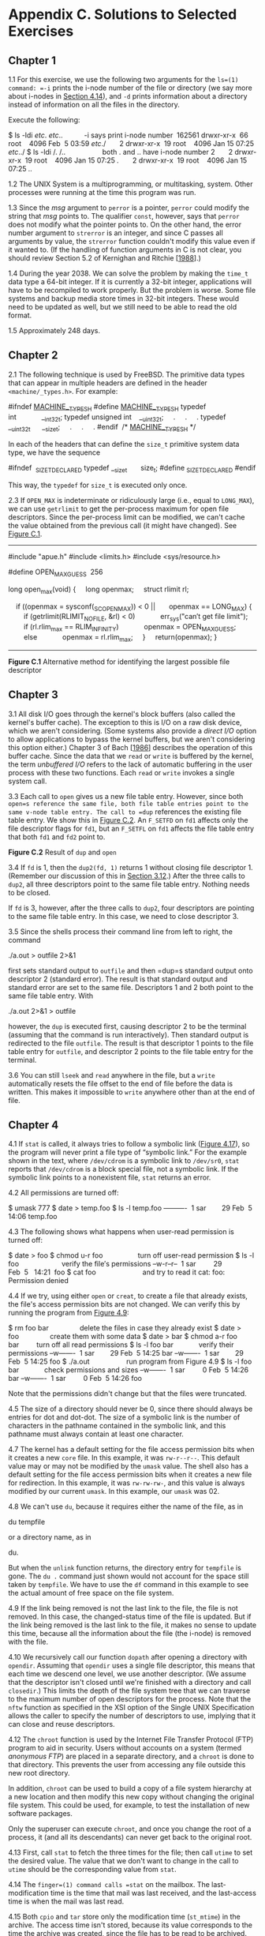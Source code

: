 * Appendix C. Solutions to Selected Exercises

** Chapter 1


1.1 For this exercise, we use the following two arguments for the =ls=(1) command: =-i= prints the i-node number of the file or directory (we say more about i-nodes in [[file:part0016.xhtml#ch04lev1sec14][Section 4.14]]), and =-d= prints information about a directory instead of information on all the files in the directory.

Execute the following:



$ ls -ldi /etc/. /etc/..           -i says print i-node number
 162561 drwxr-xr-x  66 root    4096 Feb  5 03:59 /etc/./
      2 drwxr-xr-x  19 root    4096 Jan 15 07:25 /etc/../
$ ls -ldi /. /..                   both . and .. have i-node number 2
      2 drwxr-xr-x  19 root    4096 Jan 15 07:25 /./
      2 drwxr-xr-x  19 root    4096 Jan 15 07:25 /../

1.2 The UNIX System is a multiprogramming, or multitasking, system. Other processes were running at the time this program was run.

1.3 Since the /msg/ argument to =perror= is a pointer, =perror= could modify the string that /msg/ points to. The qualifier =const=, however, says that =perror= does not modify what the pointer points to. On the other hand, the error number argument to =strerror= is an integer, and since C passes all arguments by value, the =strerror= function couldn't modify this value even if it wanted to. (If the handling of function arguments in C is not clear, you should review Section 5.2 of Kernighan and Ritchie [[[file:part0038.xhtml#bib01_33][1988]]].)

1.4 During the year 2038. We can solve the problem by making the =time_t= data type a 64-bit integer. If it is currently a 32-bit integer, applications will have to be recompiled to work properly. But the problem is worse. Some file systems and backup media store times in 32-bit integers. These would need to be updated as well, but we still need to be able to read the old format.

1.5 Approximately 248 days.

** Chapter 2


2.1 The following technique is used by FreeBSD. The primitive data types that can appear in multiple headers are defined in the header =<machine/_types.h>=. For example:



#ifndef _MACHINE__TYPES_H_
#define _MACHINE__TYPES_H_
typedef int             __int32_t;
typedef unsigned int    __uint32_t;
    .
    .
    .
typedef __uint32_t      __size_t;
    .
    .
    .
#endif  /* _MACHINE__TYPES_H_ */

In each of the headers that can define the =size_t= primitive system data type, we have the sequence

#ifndef  _SIZE_T_DECLARED
typedef __size_t       size_t;
#define _SIZE_T_DECLARED
#endif

This way, the =typedef= for =size_t= is executed only once.

2.3 If =OPEN_MAX= is indeterminate or ridiculously large (i.e., equal to =LONG_MAX=), we can use =getrlimit= to get the per-process maximum for open file descriptors. Since the per-process limit can be modified, we can't cache the value obtained from the previous call (it might have changed). See [[file:part0037.xhtml#app03fig01][Figure C.1]].



--------------

#include "apue.h"
#include <limits.h>
#include <sys/resource.h>

#define OPEN_MAX_GUESS  256

long
open_max(void)
{
    long openmax;
    struct rlimit rl;

    if ((openmax = sysconf(_SC_OPEN_MAX)) < 0 ||
      openmax == LONG_MAX) {
        if (getrlimit(RLIMIT_NOFILE, &rl) < 0)
            err_sys("can′t get file limit");
        if (rl.rlim_max == RLIM_INFINITY)
            openmax = OPEN_MAX_GUESS;
        else
            openmax = rl.rlim_max;
    }
    return(openmax);
}

--------------

*Figure C.1* Alternative method for identifying the largest possible file descriptor

** Chapter 3


3.1 All disk I/O goes through the kernel's block buffers (also called the kernel's buffer cache). The exception to this is I/O on a raw disk device, which we aren't considering. (Some systems also provide a /direct I/O/ option to allow applications to bypass the kernel buffers, but we aren't considering this option either.) Chapter 3 of Bach [[[file:part0038.xhtml#bib01_14][1986]]] describes the operation of this buffer cache. Since the data that we =read= or =write= is buffered by the kernel, the term /unbuffered I/O/ refers to the lack of automatic buffering in the user process with these two functions. Each =read= or =write= invokes a single system call.

3.3 Each call to =open= gives us a new file table entry. However, since both =open=s reference the same file, both file table entries point to the same v-node table entry. The call to =dup= references the existing file table entry. We show this in [[file:part0037.xhtml#app03fig02][Figure C.2]]. An =F_SETFD= on =fd1= affects only the file descriptor flags for =fd1=, but an =F_SETFL= on =fd1= affects the file table entry that both =fd1= and =fd2= point to.

[[../Images/image01514.jpeg]]
*Figure C.2* Result of =dup= and =open=

3.4 If =fd= is 1, then the =dup2(fd, 1)= returns 1 without closing file descriptor 1. (Remember our discussion of this in [[file:part0015.xhtml#ch03lev1sec12][Section 3.12]].) After the three calls to =dup2=, all three descriptors point to the same file table entry. Nothing needs to be closed.

If =fd= is 3, however, after the three calls to =dup2=, four descriptors are pointing to the same file table entry. In this case, we need to close descriptor 3.

3.5 Since the shells process their command line from left to right, the command

./a.out > outfile 2>&1

first sets standard output to =outfile= and then =dup=s standard output onto descriptor 2 (standard error). The result is that standard output and standard error are set to the same file. Descriptors 1 and 2 both point to the same file table entry. With

./a.out 2>&1 > outfile

however, the =dup= is executed first, causing descriptor 2 to be the terminal (assuming that the command is run interactively). Then standard output is redirected to the file =outfile=. The result is that descriptor 1 points to the file table entry for =outfile=, and descriptor 2 points to the file table entry for the terminal.

3.6 You can still =lseek= and =read= anywhere in the file, but a =write= automatically resets the file offset to the end of file before the data is written. This makes it impossible to =write= anywhere other than at the end of file.

** Chapter 4


4.1 If =stat= is called, it always tries to follow a symbolic link ([[file:part0016.xhtml#ch04fig17][Figure 4.17]]), so the program will never print a file type of “symbolic link.” For the example shown in the text, where =/dev/cdrom= is a symbolic link to =/dev/sr0=, =stat= reports that =/dev/cdrom= is a block special file, not a symbolic link. If the symbolic link points to a nonexistent file, =stat= returns an error.

4.2 All permissions are turned off:



$ umask 777
$ date > temp.foo
$ ls -l temp.foo
----------  1 sar        29 Feb  5 14:06 temp.foo

4.3 The following shows what happens when user-read permission is turned off:



$ date > foo
$ chmod u-r foo                  turn off user-read permission
$ ls -l foo                      verify the file′s permissions
--w-r--r--  1 sar         29 Feb  5   14:21  foo
$ cat foo                        and try to read it
cat: foo: Permission denied

4.4 If we try, using either =open= or =creat=, to create a file that already exists, the file's access permission bits are not changed. We can verify this by running the program from [[file:part0016.xhtml#ch04fig09][Figure 4.9]]:



$ rm foo bar                delete the files in case they already exist
$ date > foo                create them with some data
$ date > bar
$ chmod a-r foo bar         turn off all read permissions
$ ls -l foo bar             verify their permissions
--w-------  1 sar        29 Feb  5 14:25 bar
--w-------  1 sar        29 Feb  5 14:25 foo
$ ./a.out                   run program from Figure 4.9
$ ls -l foo bar             check permissions and sizes
--w-------  1 sar         0 Feb  5 14:26 bar
--w-------  1 sar         0 Feb  5 14:26 foo

Note that the permissions didn't change but that the files were truncated.

4.5 The size of a directory should never be 0, since there should always be entries for dot and dot-dot. The size of a symbolic link is the number of characters in the pathname contained in the symbolic link, and this pathname must always contain at least one character.

4.7 The kernel has a default setting for the file access permission bits when it creates a new =core= file. In this example, it was =rw-r--r--=. This default value may or may not be modified by the =umask= value. The shell also has a default setting for the file access permission bits when it creates a new file for redirection. In this example, it was =rw-rw-rw-=, and this value is always modified by our current =umask=. In this example, our =umask= was 02.

4.8 We can't use =du=, because it requires either the name of the file, as in

du tempfile

or a directory name, as in

du.

But when the =unlink= function returns, the directory entry for =tempfile= is gone. The =du .= command just shown would not account for the space still taken by =tempfile=. We have to use the =df= command in this example to see the actual amount of free space on the file system.

4.9 If the link being removed is not the last link to the file, the file is not removed. In this case, the changed-status time of the file is updated. But if the link being removed is the last link to the file, it makes no sense to update this time, because all the information about the file (the i-node) is removed with the file.

4.10 We recursively call our function =dopath= after opening a directory with =opendir=. Assuming that =opendir= uses a single file descriptor, this means that each time we descend one level, we use another descriptor. (We assume that the descriptor isn't closed until we're finished with a directory and call =closedir=.) This limits the depth of the file system tree that we can traverse to the maximum number of open descriptors for the process. Note that the =nftw= function as specified in the XSI option of the Single UNIX Specification allows the caller to specify the number of descriptors to use, implying that it can close and reuse descriptors.

4.12 The =chroot= function is used by the Internet File Transfer Protocol (FTP) program to aid in security. Users without accounts on a system (termed /anonymous FTP/) are placed in a separate directory, and a =chroot= is done to that directory. This prevents the user from accessing any file outside this new root directory.

In addition, =chroot= can be used to build a copy of a file system hierarchy at a new location and then modify this new copy without changing the original file system. This could be used, for example, to test the installation of new software packages.

Only the superuser can execute =chroot=, and once you change the root of a process, it (and all its descendants) can never get back to the original root.

4.13 First, call =stat= to fetch the three times for the file; then call =utime= to set the desired value. The value that we don't want to change in the call to =utime= should be the corresponding value from =stat=.

4.14 The =finger=(1) command calls =stat= on the mailbox. The last-modification time is the time that mail was last received, and the last-access time is when the mail was last read.

4.15 Both =cpio= and =tar= store only the modification time (=st_mtime=) in the archive. The access time isn't stored, because its value corresponds to the time the archive was created, since the file has to be read to be archived. The =-a= option to =cpio= has it reset the access time of each input file after the file has been read. This way, the creation of the archive doesn't change the access time. (Resetting the access time, however, does modify the changed-status time.) The changed-status time isn't stored in the archive, because we can't set this value on extraction even if it was archived. (The =utimes= function and its related functions, =futimens= and =utimensat=, can change only the access time and the modification time.)

When the archive is read back (extracted), =tar=, by default, restores the modification time to the value in the archive. The =m= option to =tar= tells it to not restore the modification time from the archive; instead, the modification time is set to the time of extraction. In all cases with =tar=, the access time after extraction will be the time of extraction.

In contrast, =cpio= sets the access time and the modification time to the time of extraction. By default, it doesn't try to set the modification time to the value on the archive. The =-m= option to =cpio= has it set both the access time and the modification time to the value that was archived.

4.16 The kernel has no inherent limit on the depth of a directory tree. Nevertheless, many commands will fail on pathnames that exceed =PATH_MAX=. The program shown in [[file:part0037.xhtml#app03fig03][Figure C.3]] creates a directory tree that is 1,000 levels deep, with each level being a 45-character name. We are able to create this structure on all platforms; however, we cannot obtain the absolute pathname of the directory at the 1,000th level using =getcwd= on all platforms. On Mac OS X 10.6.8, we can never get =getcwd= to succeed while in the directory at the end of this long path. The program is able to retrieve the pathname on FreeBSD 8.0, Linux 3.2.0, and Solaris 10, but we have to call =realloc= numerous times to obtain a buffer that is large enough. Running this program on Linux 3.2.0 gives us



$ ./a.out
getcwd failed, size = 4096: Numerical result out of range
getcwd failed, size = 4196: Numerical result out of range
...                        418 more lines
getcwd failed, size = 45896: Numerical result out of range
getcwd failed, size = 45996: Numerical result out of range
length = 46004
                           the 46,004-byte pathname is printed here



--------------

#include "apue.h"
#include <fcntl.h>

#define DEPTH    1000           /* directory depth */
#define STARTDIR "/tmp"
#define NAME     "alonglonglonglonglonglonglonglonglonglongname"
#define MAXSZ    (10*8192)

int
main(void)
{
    int     i;
    size_t  size;
    char    *path;

    if (chdir(STARTDIR) < 0)
        err_sys("chdir error");

    for (i = 0; i < DEPTH; i++) {
        if (mkdir(NAME, DIR_MODE) < 0)
            err_sys("mkdir failed, i = %d", i);
        if (chdir(NAME) < 0)
            err_sys("chdir failed, i = %d", i);
    }

    if (creat("afile", FILE_MODE) < 0)
        err_sys("creat error");

    /*
     * The deep directory is created, with a file at the leaf.
     * Now let′s try to obtain its pathname.
     */
    path = path_alloc(&size);
    for ( ; ; ) {
        if (getcwd(path, size) != NULL) {
            break;
        } else {
            err_ret("getcwd failed, size = %ld", (long)size);
            size += 100;
            if (size > MAXSZ)
                err_quit("giving up");
            if ((path = realloc(path, size)) == NULL)
                err_sys("realloc error");
        }
    }
    printf("length = %ldn%sn", (long)strlen(path), path);

    exit(0);
}

--------------

*Figure C.3* Create a deep directory tree

We are not able to archive this directory, however, using =cpio=. It complains that many of the filenames are too long. In fact, =cpio= is unable to archive this directory on all four platforms. In contrast, we can archive this directory using =tar= on FreeBSD 8.0, Linux 3.2.0, and Mac OS X 10.6.8. However, we are unable to extract the directory hierarchy from the archive on Linux 3.2.0.

4.17 The =/dev= directory has write permissions turned off to prevent a normal user from removing the filenames in the directory. This means that the =unlink= attempt fails.

** Chapter 5


5.2 The =fgets= function reads up through and including the next newline /or/ until the buffer is full (leaving room, of course, for the terminating null). Also, =fputs= writes everything in the buffer until it hits a null byte; it doesn't care whether a newline is in the buffer. So, if =MAXLINE= is too small, both functions still work; they're just called more often than they would be if the buffer were larger.

If either of these functions removed or added the newline (as =gets= and =puts= do), we would have to ensure that our buffer was big enough for the largest line.

5.3 The function call

printf("");

returns 0, since no characters are output.

5.4 This is a common error. The return value from =getc= and =getchar= is an =int=, not a =char=. =EOF= is often defined to be --1, so if the system uses signed characters, the code normally works. But if the system uses unsigned characters, after the =EOF= returned by =getchar= is stored as an unsigned character, the character's value no longer equals --1, so the loop never terminates. The four platforms described in this book all use signed characters, so the example code works on these platforms.

5.5 Call =fsync= after each call to =fflush=. The argument to =fsync= is obtained with the =fileno= function. Calling =fsync= without calling =fflush= might do nothing if all the data were still in memory buffers.

5.6 Standard input and standard output are both line buffered when a program is run interactively. When =fgets= is called, standard output is flushed automatically.

5.7 An implementation of =fmemopen= for BSD-based systems is shown in [[file:part0037.xhtml#app03fig04][Figure C.4]].



--------------

#include <stdio.h>
#include <stdlib.h>
#include <string.h>
#include <errno.h>

/*
 * Our internal structure tracking a memory stream
 */
struct memstream
{
    char    *buf;   /* in-memory buffer */
    size_t  rsize;  /* real size of buffer */
    size_t  vsize;  /* virtual size of buffer */
    size_t  curpos; /* current position in buffer */
    int     flags;  /* see below */
};

/* flags */
#define MS_READ     0x01    /* open for reading */
#define MS_WRITE    0x02    /* open for writing */
#define MS_APPEND   0x04    /* append to stream */
#define MS_TRUNCATE 0x08    /* truncate the stream on open */
#define MS_MYBUF    0x10    /* free buffer on close */

#ifndef MIN
#define MIN(a, b) ((a) < (b) ? (a) : (b))
#endif

static int mstream_read(void *, char *, int);
static int mstream_write(void *, const char *, int);
static fpos_t mstream_seek(void *, fpos_t, int);
static int mstream_close(void *);
static int type_to_flags(const char *__restrict type);
static off_t find_end(char *buf, size_t len);

FILE *
fmemopen(void *__restrict buf, size_t size,
    const char *__restrict type)
{
    struct memstream *ms;
    FILE *fp;

    if (size == 0) {
        errno = EINVAL;
        return(NULL);
    }
    if ((ms = malloc(sizeof(struct memstream))) == NULL) {
        errno = ENOMEM;
        return(NULL);
    }
    if ((ms->flags = type_to_flags(type)) == 0) {
        errno = EINVAL;
        free(ms);
        return(NULL);
    }
    if (buf == NULL) {
        if ((ms->flags & (MS_READ|MS_WRITE)) !=
          (MS_READ|MS_WRITE)) {
            errno = EINVAL;
            free(ms);
            return(NULL);
        }
        if ((ms->buf = malloc(size)) == NULL) {
            errno = ENOMEM;
            free(ms);
            return(NULL);
        }
        ms->rsize = size;
        ms->flags |= MS_MYBUF;
        ms->curpos = 0;
    } else {
        ms->buf = buf;
        ms->rsize = size;
        if (ms->flags & MS_APPEND)
            ms->curpos = find_end(ms->buf, ms->rsize);
        else
            ms->curpos = 0;
    }
    if (ms->flags & MS_APPEND) {            /* "a" mode */
        ms->vsize = ms->curpos;
    } else if (ms->flags & MS_TRUNCATE) {   /* "w" mode */
        ms->vsize = 0;
    } else {                                /* "r" mode */
        ms->vsize = size;
    }
    fp = funopen(ms, mstream_read, mstream_write,
      mstream_seek, mstream_close);
    if (fp == NULL) {
        if (ms->flags & MS_MYBUF)
            free(ms->buf);
        free(ms);
    }
    return(fp);
}

static int
type_to_flags(const char *__restrict type)
{
    const char *cp;
    int flags = 0;

    for (cp = type; *cp != 0; cp++) {
        switch (*cp) {
        case ′r′:
            if (flags != 0)
                return(0);  /* error */
            flags |= MS_READ;
            break;

        case ′w′:
            if (flags != 0)
                return(0);  /* error */
            flags |= MS_WRITE|MS_TRUNCATE;
            break;

        case ′a′:
            if (flags != 0)
                return(0);  /* error */
            flags |= MS_APPEND;
            break;

        case ′+′:
            if (flags == 0)
                return(0);  /* error */
            flags |= MS_READ|MS_WRITE;
            break;

        case ′b′:
            if (flags == 0)
                return(0);  /* error */
            break;

        default:
            return(0);      /* error */
        }
    }
    return(flags);
}

static off_t
find_end(char *buf, size_t len)
{
    off_t off = 0;

    while (off < len) {
        if (buf[off] == 0)
            break;
        off++;
    }
    return(off);
}

static int
mstream_read(void *cookie, char *buf, int len)
{
    int nr;
    struct memstream *ms = cookie;

    if (!(ms->flags & MS_READ)) {
        errno = EBADF;
        return(-1);
    }
    if (ms->curpos >= ms->vsize)
        return(0);

    /* can only read from curpos to vsize */
    nr = MIN(len, ms->vsize - ms->curpos);
    memcpy(buf, ms->buf + ms->curpos, nr);
    ms->curpos += nr;
    return(nr);
}

static int
mstream_write(void *cookie, const char *buf, int len)
{
    int nw, off;
    struct memstream *ms = cookie;

    if (!(ms->flags & (MS_APPEND|MS_WRITE))) {
        errno = EBADF;
        return(-1);
    }
    if (ms->flags & MS_APPEND)
        off = ms->vsize;
    else
        off = ms->curpos;
    nw = MIN(len, ms->rsize - off);
    memcpy(ms->buf + off, buf, nw);
    ms->curpos = off + nw;
    if (ms->curpos > ms->vsize) {
        ms->vsize = ms->curpos;
        if (((ms->flags & (MS_READ|MS_WRITE)) ==
          (MS_READ|MS_WRITE)) && (ms->vsize < ms->rsize))
            *(ms->buf + ms->vsize) = 0;
    }
    if ((ms->flags & (MS_WRITE|MS_APPEND)) &&
      !(ms->flags & MS_READ)) {
        if (ms->curpos < ms->rsize)
            *(ms->buf + ms->curpos) = 0;
        else
            *(ms->buf + ms->rsize - 1) = 0;
    }
    return(nw);
}

static fpos_t
mstream_seek(void *cookie, fpos_t pos, int whence)
{
    int off;
    struct memstream *ms = cookie;

    switch (whence) {
    case SEEK_SET:
        off = pos;
        break;
    case SEEK_END:
        off = ms->vsize + pos;
        break;
    case SEEK_CUR:
        off = ms->curpos + pos;
        break;
    }
    if (off < 0 || off > ms->vsize) {
        errno = EINVAL;
        return -1;
    }
    ms->curpos = off;
    return(off);
}

static int
mstream_close(void *cookie)
{
    struct memstream *ms = cookie;

    if (ms->flags & MS_MYBUF)
        free(ms->buf);
    free(ms);
    return(0);
}

--------------

*Figure C.4* Implementation of =fmemopen= for BSD systems

** Chapter 6


6.1 The functions to access the shadow password file on Linux and Solaris are discussed in [[file:part0018.xhtml#ch06lev1sec3][Section 6.3]]. We can't use the value returned in the =pw_passwd= field by the functions described in [[file:part0018.xhtml#ch06lev1sec2][Section 6.2]] to compare an encrypted password, since that field is not the encrypted password. Instead, we need to find the user's entry in the shadow file and use its encrypted password field.

On FreeBSD and Mac OS X, the password file is shadowed automatically. In the =passwd= structure returned by =getpwnam= and =getpwuid= on FreeBSD 8.0, the =pw_passwd= field contains the encrypted password, but only if the caller's effective user ID is 0. On Mac OS X 10.6.8, the encrypted password is not accessible using these interfaces.

6.2 The program in [[file:part0037.xhtml#app03fig05][Figure C.5]] prints the encrypted password on Linux 3.2.0 and Solaris 10. Unless this program is run with superuser permissions, the call to =getspnam= fails with an error of =EACCES=.



--------------

#include "apue.h"
#include <shadow.h>

int
main(void)      /* Linux/Solaris version */
{
    struct spwd *ptr;

    if ((ptr = getspnam("sar")) == NULL)
        err_sys("getspnam error");
    printf("sp_pwdp = %sn", ptr->sp_pwdp == NULL ||
      ptr->sp_pwdp[0] == 0 ?  "(null)" : ptr->sp_pwdp);
    exit(0);
}

--------------

*Figure C.5* Print encrypted password under Linux and Solaris

Under FreeBSD 8.0, the program in [[file:part0037.xhtml#app03fig06][Figure C.6]] prints the encrypted password if the program is run with superuser permissions. Otherwise, the value returned in =pw_passwd= is an asterisk. On Mac OS X 10.6.8, asterisks are printed regardless of the permissions with which it is run.



--------------

#include "apue.h"
#include <pwd.h>

int
main(void)      /* FreeBSD/Mac OS X version */
{
    struct passwd   *ptr;

    if ((ptr = getpwnam("sar")) == NULL)
        err_sys("getpwnam error");
    printf("pw_passwd = %sn", ptr->pw_passwd == NULL ||
      ptr->pw_passwd[0] == 0 ?  "(null)" : ptr->pw_passwd);
    exit(0);
}

--------------

*Figure C.6* Print encrypted password under FreeBSD and Mac OS X

6.5 The program shown in [[file:part0037.xhtml#app03fig07][Figure C.7]] prints the date in a format similar to the =date= command.



--------------

#include "apue.h"
#include <time.h>

int
main(void)
{
    time_t      caltime;
    struct tm   *tm;
    char        line[MAXLINE];

    if ((caltime = time(NULL)) == -1)
        err_sys("time error");
    if ((tm = localtime(&caltime)) == NULL)
        err_sys("localtime error");
    if (strftime(line, MAXLINE, "%a %b %d %X %Z %Yn", tm) == 0)
        err_sys("strftime error");
    fputs(line, stdout);
    exit(0);
}

--------------

*Figure C.7* Print the time and date in a format similar to =date=(1)

Running this program gives us



$ ./a.out                         author′s default is US/Eastern
Wed Jul 25 22:58:32 EDT 2012
$ TZ=US/Mountain ./a.out          U.S. Mountain time zone
Wed Jul 25 20:58:32 MDT 2012
$ TZ=Japan ./a.out                Japan
Thu Jul 26 11:58:32 JST 2012

** Chapter 7


7.1 It appears that the return value from =printf= (the number of characters output) becomes the return value of =main=. To verify this theory, change the length of the string printed and see if the new length matches the return value. Note that not all systems exhibit this property. Also note that if you enable the ISO C extensions in =gcc=, then the return value is always 0, as required by the standard.

7.2 When the program is run interactively, standard output is usually line buffered, so the actual output occurs when each newline is output. If standard output were directed to a file, however, it would probably be fully buffered, and the actual output wouldn't occur until the standard I/O cleanup is performed.

7.3 On most UNIX systems, there is no way to do this. Copies of =argc= and =argv= are not kept in global variables like =environ= is.

7.4 This provides a way to terminate the process when it tries to dereference a null pointer, a common C programming error.

7.5 The definitions are

typedef void    Exitfunc(void);
int atexit(Exitfunc *func);

7.6 =calloc= initializes the memory that it allocates to all zero bits. ISO C does not guarantee that this is the same as either a floating-point 0 or a null pointer.

7.7 The heap and the stack aren't allocated until a program is executed by one of the =exec= functions (described in [[file:part0020.xhtml#ch08lev1sec10][Section 8.10]]).

7.8 The executable file (=a.out=) contains symbol table information that can be helpful in debugging a =core= file. To remove this information, use the =strip=(1) command. Stripping the two =a.out= files reduces their size to 798,760 and 6,200 bytes.

7.9 When shared libraries are not used, a large portion of the executable file is occupied by the standard I/O library.

7.10 The code is incorrect, since it references the automatic integer =val= through a pointer after the automatic variable is no longer in existence. Automatic variables declared after the left brace that starts a compound statement disappear after the matching right brace.

** Chapter 8


8.1 To simulate the behavior of the child closing the standard output when it exits, add the following line before calling =exit= in the child:

fclose(stdout);

To see the effects of doing this, replace the call to =printf= with the lines



i = printf("pid = %ld, glob = %d, var = %dn",
    (long)getpid(), glob, var);
sprintf(buf, "%dn", i);
write(STDOUT_FILENO, buf, strlen(buf));

You need to define the variables =i= and =buf= also.

This assumes that the standard I/O stream =stdout= is closed when the child calls =exit=, not the file descriptor =STDOUT_FILENO=. Some versions of the standard I/O library close the file descriptor associated with standard output, which would cause the =write= to standard output to also fail. In this case, =dup= standard output to another descriptor, and use this new descriptor for the =write=.

8.2 Consider [[file:part0037.xhtml#app03fig08][Figure C.8]].



--------------

#include "apue.h"

static void f1(void), f2(void);

int
main(void)
{
    f1();
    f2();
    _exit(0);
}

static void
f1(void)
{
    pid_t   pid;

    if ((pid = vfork()) < 0)
        err_sys("vfork error");
    /* child and parent both return */
}

static void
f2(void)
{
    char    buf[1000];      /* automatic variables */
    int     i;

    for (i = 0; i < sizeof(buf); i++)
        buf[i] = 0;
}

--------------

*Figure C.8* Incorrect use of =vfork=

When =vfork= is called, the parent's stack pointer points to the stack frame for the =f1= function that calls =vfork=. [[file:part0037.xhtml#app03fig09][Figure C.9]] shows this. =vfork= causes the child to execute first, and the child returns from =f1=. The child then calls =f2=, and its stack frame overwrites the previous stack frame for =f1=. The child then zeros out the automatic variable =buf=, setting 1,000 bytes of the stack frame to 0. The child returns from =f2= and then calls =_exit=, but the contents of the stack beneath the stack frame for =main= have been changed. The parent then resumes after the call to =vfork= and does a return from =f1=. The return information is often stored in the stack frame, and that information has probably been modified by the child. After the parent resumes, what happens with this example depends on many implementation features of your UNIX system (where in the stack frame the return information is stored, what information in the stack frame is wiped out when the automatic variables are modified, and so on). The normal result is a =core= file, but your results may differ.

[[../Images/image01515.jpeg]]
*Figure C.9* Stack frames when =vfork= is called

8.4 In [[file:part0020.xhtml#ch08fig13][Figure 8.13]], we have the parent write its output first. When the parent is done, the child writes its output, but we let the parent terminate. Whether the parent terminates or whether the child finishes its output first depends on the kernel's scheduling of the two processes (another race condition). When the parent terminates, the shell starts up the next program, and this next program can interfere with the output from the previous child.

We can prevent this from happening by not letting the parent terminate until the child has also finished its output. Replace the code following the =fork= with the following:



else if (pid == 0) {
    WAIT_PARENT();          /* parent goes first */
    charatatime("output from childn");
    TELL_PARENT(getppid()); /* tell parent we′re done */
} else {
    charatatime("output from parentn");
    TELL_CHILD(pid);        /* tell child we′re done */
    WAIT_CHILD();           /* wait for child to finish */
}

We won't see this happen if we let the child go first, since the shell doesn't start the next program until the parent terminates.

8.5 The same value (=/home/sar/bin/testinterp=) is printed for =argv[2]=. The reason is that =execlp= ends up calling =execve= with the same /pathname/ as when we call =execl= directly. Recall [[file:part0020.xhtml#ch08fig15][Figure 8.15]].

8.6 The program in [[file:part0037.xhtml#app03fig10][Figure C.10]] creates a zombie.



--------------

#include "apue.h"

#ifdef SOLARIS
#define PSCMD   "ps -a -o pid,ppid,s,tty,comm"
#else
#define PSCMD   "ps -o pid,ppid,state,tty,command"
#endif

int
main(void)
{
    pid_t   pid;

    if ((pid = fork()) < 0)
        err_sys("fork error");
    else if (pid == 0)      /* child */
        exit(0);

    /* parent */
    sleep(4);
    system(PSCMD);

    exit(0);
}

--------------

*Figure C.10* Create a zombie and look at its status with =ps=

Zombies are usually designated by =ps=(1) with a status of =Z=:



$ ./a.out
 PID  PPID S TT      COMMAND
2369  2208 S pts/2   -bash
7230  2369 S pts/2   ./a.out
7231  7230 Z pts/2   [a.out] <defunct>
7232  7230 S pts/2   sh -c ps -o pid,ppid,state,tty,command
7233  7232 R pts/2   ps -o pid,ppid,state,tty,command

** Chapter 9


9.1 The =init= process learns when a terminal user logs out, because =init= is the parent of the login shell and receives the =SIGCHLD= signal when the login shell terminates.

For a network login, however, =init= is not involved. Instead, the login entries in the =utmp= and =wtmp= files, and their corresponding logout entries, are usually written by the process that handles the login and detects the logout (=telnetd= in our example).

** Chapter 10


*[[file:part0022.xhtml#ch10que01][10.1]]* The program terminates the first time we send it a signal. The reason is that the =pause= function returns whenever a signal is caught.

*[[file:part0022.xhtml#ch10que03][10.3]]* [[file:part0037.xhtml#app03fig11][Figure C.11]] shows the stack frames.

[[../Images/image01516.jpeg]]
*Figure C.11* Stack frames before and after =longjmp=

The =longjmp= from =sig_alrm= back to =sleep2= effectively aborts the call to =sig_int=. From this point, =sleep2= returns to main (recall [[file:part0022.xhtml#ch10fig08][Figure 10.8]]).

*[[file:part0022.xhtml#ch10que04][10.4]]* We again have a race condition, this time between the first call to =alarm= and the call to =setjmp=. If the process is blocked by the kernel between these two function calls, the alarm goes off, the signal handler is called, and =longjmp= is called. But since =setjmp= was never called, the buffer =env_alrm= is not set. The operation of =longjmp= is undefined if its jump buffer has not been initialized by =setjmp=.

*[[file:part0022.xhtml#ch10que05][10.5]]* See “Implementing Software Timers” by Don Libes (/C Users Journal/, vol. 8, no. 11, Nov. 1990) for an example. A copy of this paper is available online at =http://www.kohala.com/start/libes.timers.txt=.

*[[file:part0022.xhtml#ch10que07][10.7]]* If we simply called =_exit=, the termination status of the process would not show that it was terminated by the =SIGABRT= signal.

*[[file:part0022.xhtml#ch10que08][10.8]]* If the signal was sent by a process owned by some other user, the process has to be set-user-ID to either root or to the owner of the receiving process, or the =kill= attempt won't work. Therefore, the real user ID provides more information to the receiver of the signal.

*[[file:part0022.xhtml#ch10que10][10.10]]* On one system used by the author, the value for the number of seconds increased by 1 about every 60--90 minutes. This skew occurs because each call to =sleep= schedules an event for a time in the future, but is not awakened exactly when that event occurs (because of CPU scheduling). In addition, a finite amount of time is required for our process to start running and call =sleep= again.

A program such as the =cron= daemon has to fetch the current time every minute, as well as to set its first sleep period so that it wakes up at the beginning of the next minute. (Convert the current time to the local time and look at the =tm_sec= value.) Every minute, it sets the next sleep period so that it'll wake up at the next minute. Most of the calls will probably be =sleep(60)=, with an occasional =sleep(59)= to resynchronize with the next minute. But if at some point the process takes a long time executing commands or if the system gets heavily loaded and scheduling delays hold up the process, the sleep value can be much less than 60.

*[[file:part0022.xhtml#ch10que11][10.11]]* Under Linux 3.2.0, Mac OS X 10.6.8, and Solaris 10, the signal handler for =SIGXFSZ= is never called. But =write= returns a count of 24 as soon as the file's size reaches 1,024 bytes.

When the file's size has reached 1,000 bytes under FreeBSD 8.0, the signal handler is called on the next attempt to write 100 bytes, and the =write= call returns --1 with =errno= set to =EFBIG= (“File too big”).

On all four platforms, if we attempt an additional =write= at the current file offset (the end of the file), we will receive =SIGXFSZ= and =write= will fail, returning --1 with =errno= set to =EFBIG=.

*[[file:part0022.xhtml#ch10que12][10.12]]* The results depend on the implementation of the standard I/O library: how the =fwrite= function handles an interrupted =write=.

On Linux 3.2.0, for example, when we use the =fwrite= function to write a large buffer, the =fwrite= function calls =write= directly for the same number of bytes. While in the middle of the =write= system call, the alarm fires, but we don't see the signal until the write completes. It appears as if the kernel is blocking the signal while we are in the middle of the =write= system call.

In contrast, on Solaris 10, the =fwrite= function calls =write= in 8 KB increments until the entire amount is written. When the alarm fires, it is caught, interrupting the call to =fwrite=. After we return from the signal handler, we return to the loop inside the =fwrite= function and continue writing in 8 KB increments.

** Chapter 11


*[[file:part0023.xhtml#ch11que01][11.1]]* A version of the program that allocates the memory dynamically instead of using an automatic variable is shown in [[file:part0037.xhtml#app03fig12][Figure C.12]].



--------------

#include "apue.h"
#include <pthread.h>

struct foo {
    int a, b, c, d;
};

void
printfoo(const char *s, const struct foo *fp)
{
    fputs(s, stdout);
    printf("  structure at 0x%lxn", (unsigned long)fp);
    printf("  foo.a = %dn", fp->a);
    printf("  foo.b = %dn", fp->b);
    printf("  foo.c = %dn", fp->c);
    printf("  foo.d = %dn", fp->d);
}

void *
thr_fn1(void *arg)
{
    struct foo *fp;
    if ((fp = malloc(sizeof(struct foo))) == NULL)
        err_sys("can′t allocate memory");
    fp->a = 1;
    fp->b = 2;
    fp->c = 3;
    fp->d = 4;
    printfoo("thread:n", fp);
    return((void *)fp);
}

int
main(void)
{
    int err;
    pthread_t tid1;
    struct foo *fp;

    err = pthread_create(&tid1, NULL, thr_fn1, NULL);
    if (err != 0)
        err_exit(err, "can′t create thread 1");
    err = pthread_join(tid1, (void *)&fp);
    if (err != 0)
        err_exit(err, "can′t join with thread 1");
    printfoo("parent:n", fp);
    exit(0);
}

--------------

*Figure C.12* Correct use of thread return value

*[[file:part0023.xhtml#ch11que02][11.2]]* To change the thread ID of a pending job, the reader--writer lock must be held in write mode to prevent anyone from searching the list while the ID is being changed. The problem with the way the interfaces are currently defined is that the ID of a job can change between the time that the job is found with =job_find= and the job is removed from the list by calling =job_remove=. This problem can be solved by embedding a reference count and a mutex inside the =job= structure and having =job_find= increment the reference count. The code that changes the ID can then avoid any job in the list that has a nonzero reference count.

*[[file:part0023.xhtml#ch11que03][11.3]]* First of all, the list is protected by a reader--writer lock, but the condition variable needs a mutex to protect the condition. Second, the condition each thread should wait to be satisfied is that there is a job for it to process, so we need to create a per-thread data structure to represent this condition. Alternatively, we can embed the mutex and condition variable in the =queue= structure, but this means that all worker threads will wait on the same condition. If there are many worker threads, we can run into a /thundering herd/ problem, whereby many threads are awakened without work to do, resulting in a waste of CPU resources and increased lock contention.

*[[file:part0023.xhtml#ch11que04][11.4]]* It depends on the circumstances. In general, both can be correct, but each alternative has drawbacks. In the first sequence, the waiting threads will be scheduled to run after we call =pthread_cond_broadcast=. If the program is running on a multiprocessor, some threads will run and immediately block because we are still holding the mutex (recall that =pthread_cond_wait= returns with the mutex held). In the second sequence, a running thread can acquire the mutex between steps 3 and 4, invalidate the condition, and release the mutex. Then, when we call =pthread_cond_broadcast=, the condition will no longer be true, and the threads will run needlessly. This is why the awakened threads must recheck the condition and not assume that it is true merely because =pthread_cond_wait= returned.

** Chapter 12


*[[file:part0024.xhtml#ch12que01][12.1]]* This is not a multithreading problem, as one might first guess. The standard I/O routines are indeed thread-safe. When we call =fork=, each process gets a copy of the standard I/O data structures. When we run the program with standard output attached to a terminal, the output is line buffered, so every time we print a line, the standard I/O library writes it to our terminal. However, if we redirect the standard output to a file, then the standard output is fully buffered. The output is written when the buffer fills or the process closes the stream. When we =fork= in this example, the buffer contains several printed lines not yet written, so when the parent and the child finally flush their copies of the buffer, the initial duplicate contents are written to the file.

*[[file:part0024.xhtml#ch12que03][12.3]]* Theoretically, if we arrange for all signals to be blocked when the signal handler runs, we should be able to make a function async-signal safe. The problem is that we don't know whether any of the functions we call might unmask a signal that we've blocked, thereby making it possible for the function to be reentered through another signal handler.

*[[file:part0024.xhtml#ch12que04][12.4]]* On FreeBSD 8.0, the program drops core. With =gdb=, we are able to see that the program initialization calls pthread functions, which call =getenv= to find the value of the =LIBPTHREAD_SPINLOOPS= and =LIBPTHREAD_YIELDLOOPS= environment variables. However, our thread-safe version of =getenv= calls back into the pthread library while it is in an intermediate, inconsistent state. In addition, the thread initialization functions call =malloc=, which, in turn, call =getenv= to find the value of the =MALLOC_OPTIONS= environment variable.

To get around this problem, we could make the reasonable assumption that program start-up is single threaded, and use a flag to indicate whether the thread initialization had been completed by our version of =getenv=. While this flag is false, our version of =getenv= can operate as the non-reentrant version does (and avoid all calls to pthread functions and =malloc=). Then we could provide a separate initialization function to call =pthread_once=, instead of calling it from inside =getenv=. This requires that the program call our initialization function before calling =getenv=. This solves our problem, because this can't be done until the program start-up initialization completes. After the program calls our initialization function, our version of =getenv= operates in a thread-safe manner.

*[[file:part0024.xhtml#ch12que05][12.5]]* We still need =fork= if we want to run a program from within another program (i.e., before calling =exec=).

*[[file:part0024.xhtml#ch12que06][12.6]]* [[file:part0037.xhtml#app03fig13][Figure C.13]] shows a thread-safe =sleep= implementation that uses =select= to delay for the specified amount of time. It is thread-safe because it doesn't use any unprotected global or static data and calls only other thread-safe functions.



--------------

#include <unistd.h>
#include <time.h>
#include <sys/select.h>

unsigned
sleep(unsigned seconds)
{
    int n;
    unsigned slept;
    time_t start, end;
    struct timeval tv;

    tv.tv_sec = seconds;
    tv.tv_usec = 0;
    time(&start);
    n = select(0, NULL, NULL, NULL, &tv);
    if (n == 0)
        return(0);
    time(&end);
    slept = end - start;
    if (slept >= seconds)
        return(0);
    return(seconds - slept);
}

--------------

*Figure C.13* A thread-safe implementation of =sleep=

*[[file:part0024.xhtml#ch12que07][12.7]]* The implementation of a condition variable most likely uses a mutex to protect its internal structure. Because this is an implementation detail and therefore hidden, there is no portable way for us to acquire and release the lock in the fork handlers. Since we can't determine the state of the internal lock in a condition variable after calling =fork=, it is unsafe for us to use the condition variable in the child process.

** Chapter 13


*[[file:part0025.xhtml#ch13que01][13.1]]* If it calls =chroot=, the process will not be able to open =/dev/log=. The solution is for the daemon to call =openlog= with an /option/ of =LOG_NDELAY=, before calling =chroot=. This opens the special device file (the UNIX domain datagram socket), yielding a descriptor that is still valid, even after a call to =chroot=. This scenario is encountered in daemons, such as =ftpd= (the File Transfer Protocol daemon), that specifically call =chroot= for security reasons but still need to call =syslog= to log error conditions.

*[[file:part0025.xhtml#ch13que03][13.3]]* [[file:part0037.xhtml#app03fig14][Figure C.14]] shows a solution.



--------------

#include "apue.h"

int
main(void)
{
    FILE *fp;
    char *p;

    daemonize("getlog");
    p = getlogin();
    fp = fopen("/tmp/getlog.out", "w");
    if (fp != NULL) {
        if (p == NULL)
            fprintf(fp, "no login namen");
        else
            fprintf(fp, "login name: %sn", p);
    }
    exit(0);
}

--------------

*Figure C.14* Call =daemonize= and then obtain login name

The results depend on the platform. Recall that =daemonize= closes all open file descriptors and then reopens the first three to =/dev/null=. This means that the process won't have a controlling terminal, so =getlogin= won't be able to look in the =utmp= file for the process's login entry. Thus, on Linux 3.2.0 and Solaris 10, we find that a daemon has no login name.

Under FreeBSD 8.0 and Mac OS X 10.6.8, however, the login name is maintained in the process table and copied across a =fork=. This means that the process can always get the login name, unless the parent didn't have one to start out (such as =init= when the system is bootstrapped).

** Chapter 14


*[[file:part0026.xhtml#ch14que01][14.1]]* The test program is shown in [[file:part0037.xhtml#app03fig15][Figure C.15]].



--------------

#include "apue.h"
#include <fcntl.h>
#include <errno.h>

void
sigint(int signo)
{
}
int
main(void)
{
    pid_t pid1, pid2, pid3;
    int fd;

    setbuf(stdout, NULL);
    signal_intr(SIGINT, sigint);

    /*
     * Create a file.
     */
    if ((fd = open("lockfile", O_RDWR|O_CREAT, 0666)) < 0)
        err_sys("can′t open/create lockfile");

    /*
     * Read-lock the file.
     */
    if ((pid1 = fork()) < 0) {
        err_sys("fork failed");
    } else if (pid1 == 0) { /* child */
        if (lock_reg(fd, F_SETLK, F_RDLCK, 0, SEEK_SET, 0) < 0)
            err_sys("child 1: can′t read-lock file");
        printf("child 1: obtained read lock on filen");
        pause();
        printf("child 1: exit after pausen");
        exit(0);
    } else {        /* parent */
        sleep(2);
    }

    /*
     * Parent continues ... read-lock the file again.
     */
    if ((pid2 = fork()) < 0) {
        err_sys("fork failed");
    } else if (pid2 == 0) { /* child */
        if (lock_reg(fd, F_SETLK, F_RDLCK, 0, SEEK_SET, 0) < 0)
            err_sys("child 2: can′t read-lock file");
        printf("child 2: obtained read lock on filen");
        pause();
        printf("child 2: exit after pausen");
        exit(0);
    } else {        /* parent */
        sleep(2);
    }

    /*
     * Parent continues ... block while trying to write-lock
     * the file.
     */
    if ((pid3 = fork()) < 0) {
        err_sys("fork failed");
    } else if (pid3 == 0) { /* child */
        if (lock_reg(fd, F_SETLK, F_WRLCK, 0, SEEK_SET, 0) < 0)
            printf("child 3: can′t set write lock: %sn",
              strerror(errno));
        printf("child 3 about to block in write-lock...n");
        if (lock_reg(fd, F_SETLKW, F_WRLCK, 0, SEEK_SET, 0) < 0)
            err_sys("child 3: can′t write-lock file");
        printf("child 3 returned and got write lock????n");
        pause();
        printf("child 3: exit after pausen");
        exit(0);
    } else {        /* parent */
        sleep(2);
    }

    /*
     * See if a pending write lock will block the next
     * read-lock attempt.
     */
    if (lock_reg(fd, F_SETLK, F_RDLCK, 0, SEEK_SET, 0) < 0)
        printf("parent: can′t set read lock: %sn",
          strerror(errno));
    else
        printf("parent: obtained additional read lock while"
          " write lock is pendingn");
    printf("killing child 1...n");
    kill(pid1, SIGINT);
    printf("killing child 2...n");
    kill(pid2, SIGINT);
    printf("killing child 3...n");
    kill(pid3, SIGINT);
    exit(0);
}

--------------

*Figure C.15* Determine record-locking behavior

On FreeBSD 8.0, Linux 3.2.0, and Mac OS X 10.6.8, the behavior is the same: additional readers can starve pending writers. Running the program gives us



child 1: obtained read lock on file
child 2: obtained read lock on file
child 3: can′t set write lock: Resource temporarily unavailable
child 3 about to block in write-lock...
parent: obtained additional read lock while write lock is pending
killing child 1...
child 1: exit after pause
killing child 2...
child 2: exit after pause
killing child 3...
child 3: can′t write-lock file: Interrupted system call

On Solaris 10, readers don't starve waiting writers. In this case, the parent is unable to obtain a read lock because there is a process waiting for a write lock.

*[[file:part0026.xhtml#ch14que02][14.2]]* Most systems define the =fd_set= data type to be a structure that contains a single member: an array of long integers. One bit in this array corresponds to each descriptor. The four =FD_= macros then manipulate this array of longs, turning specific bits on and off and testing specific bits.

One reason that the data type is defined to be a structure containing an array and not simply an array is to allow variables of type =fd_set= to be assigned to one another with the C assignment statement.

*[[file:part0026.xhtml#ch14que03][14.3]]* In the good ol' days, most systems allowed us to define the constant =FD_SETSIZE= before including the header =<sys/select.h>=. For example, we could write

#define FD_SETSIZE  2048
#include <sys/select.h>

to define the =fd_set= data type to accommodate 2,048 descriptors. Unfortunately, things aren't that simple anymore. To use this technique with contemporary systems, we need to do several things:

*1.* Before we include any header files, we need to define whatever symbol prevents us from including =<sys/select.h>=. Some systems might protect the definition of the =fd_set= type with a separate symbol. We need to define this, too.

For example, on FreeBSD 8.0, we need to define =_SYS_SELECT_H_= to prevent the inclusion of =<sys/select.h>= and we need to define =_FD_SET= to prevent the inclusion of the definition for the =fd_set= data type.

*2.* Sometimes, for compatibility with older applications, =<sys/types.h>= defines the size of the =fd_set=, so we need to include it first, then undefine =FD_SETSIZE=. Note that some systems use =__FD_SETSIZE= instead.

*3.* We need to redefine =FD_SETSIZE= (or=__FD_SETSIZE=) to the maximum file descriptor number we want to be able to use with =select=.

*4.* We need to undefine the symbols we defined in step 1.

*5.* Finally, we can include =<sys/select.h>=.

Before we run the program, we need to configure the system to allow us to open as many file descriptors as we might need so that we can actually make use of =FD_SETSIZE= file descriptors.

*[[file:part0026.xhtml#ch14que04][14.4]]* The following table lists the functions that do similar things.

--------------

FD_ZERO    sigemptyset
FD_SET    sigaddset
FD_CLR    sigdelset
FD_ISSET    sigismember

There is not an =FD_xxx= function that corresponds to =sigfillset=. With signal sets, the pointer to the set is always the first argument, and the signal number is the second argument. With descriptor sets, the descriptor number is the first argument, and the pointer to the set is the next argument.

*[[file:part0026.xhtml#ch14que05][14.5]]* [[file:part0037.xhtml#app03fig16][Figure C.16]] shows an implementation using =select=.



--------------

#include "apue.h"
#include <sys/select.h>

void
sleep_us(unsigned int nusecs)
{
    struct timeval  tval;

    tval.tv_sec = nusecs / 1000000;
    tval.tv_usec = nusecs % 1000000;
    select(0, NULL, NULL, NULL, &tval);
}

--------------

*Figure C.16* Implementation of =sleep_us= using =select=

[[file:part0037.xhtml#app03fig17][Figure C.17]] shows an implementation using =poll=.



--------------

#include <poll.h>

void
sleep_us(unsigned int nusecs)
{
    struct pollfd   dummy;
    int             timeout;

    if ((timeout = nusecs / 1000) <= 0)
        timeout = 1;
    poll(&dummy, 0, timeout);
}

--------------

*Figure C.17* Implementation of =sleep_us= using =poll=

As the BSD =usleep=(3) manual page states, =usleep= uses the =nanosleep= function, which doesn't interfere with timers set by the calling process.

*[[file:part0026.xhtml#ch14que06][14.6]]* No. What we would like to do is have =TELL_WAIT= create a temporary file and use 1 byte for the parent's lock and 1 byte for the child's lock. =WAIT_CHILD= would have the parent wait to obtain a lock on the child's byte, and =TELL_PARENT= would have the child release the lock on the child's byte. The problem, however, is that calling =fork= releases all the locks in the child, so the child can't start off with any locks of its own.

*[[file:part0026.xhtml#ch14que07][14.7]]* A solution is shown in [[file:part0037.xhtml#app03fig18][Figure C.18]].



--------------

#include "apue.h"
#include <fcntl.h>

int
main(void)
{
    int i, n;
    int fd[2];

    if (pipe(fd) < 0)
        err_sys("pipe error");
    set_fl(fd[1], O_NONBLOCK);

    /* write 1 byte at a time until pipe is full */
    for (n = 0; ; n++) {
        if ((i = write(fd[1], "a", 1)) != 1) {
            printf("write ret %d, ", i);
            break;
        }
    }
    printf("pipe capacity = %dn", n);
    exit(0);
}

--------------

*Figure C.18* Calculation of pipe capacity using nonblocking writes

The following table shows the values calculated for our four platforms.

[[../Images/image01517.jpeg]]

These values can differ from the corresponding =PIPE_BUF= values, because =PIPE_BUF= is defined to be the maximum amount of data that can be written to a pipe /atomically/. Here, we calculate the amount of data that a pipe can hold independent of any atomicity constraints.

*[[file:part0026.xhtml#ch14que10][14.10]]* Whether the program in [[file:part0026.xhtml#ch14fig27][Figure 14.27]] updates the last-access time for the input file depends on the operating system and the type of file system in which the file resides. On all four platforms, the last-access time is updated when the file resides in the default file system type for the given operating system.

** Chapter 15


*[[file:part0027.xhtml#ch15que01][15.1]]* If the write end of the pipe is never closed, the reader never sees an end of file. The pager program blocks forever reading from its standard input.

*[[file:part0027.xhtml#ch15que02][15.2]]* The parent terminates right after writing the last line to the pipe. The read end of the pipe is automatically closed when the parent terminates. But the parent is probably running ahead of the child by one pipe buffer, since the child (the pager program) is waiting for us to look at a page of output. If we're running a shell, such as the Korn shell, with interactive command-line editing enabled, the shell probably changes the terminal mode when our parent terminates and the shell prints a prompt. This undoubtedly interferes with the pager program, which has also modified the terminal mode. (Most pager programs set the terminal to noncanonical mode when awaiting input to proceed to the next page.)

*[[file:part0027.xhtml#ch15que03][15.3]]* The =popen= function returns a file pointer because the shell is executed. But the shell can't execute the nonexistent command, so it prints

sh: line 1: ./a.out: No such file or directory

on the standard error and terminates with an exit status of 127 (although the value depends on the type of shell). =pclose= returns the termination status of the command as it is returned by =waitpid=.

*[[file:part0027.xhtml#ch15que04][15.4]]* When the parent terminates, look at its termination status with the shell. For the Bourne shell, Bourne-again shell, and Korn shell, the command is =echo $?=. The number printed is 128 plus the signal number.

*[[file:part0027.xhtml#ch15que05][15.5]]* First add the declaration

FILE    *fpin, *fpout;

Then use =fdopen= to associate the pipe descriptors with a standard I/O stream, and set the streams to be line buffered. Do this before the =while= loop that reads from standard input:



if ((fpin = fdopen(fd2[0], "r")) == NULL)
    err_sys("fdopen error");
if ((fpout = fdopen(fd1[1], "w")) == NULL)
    err_sys("fdopen error");
if (setvbuf(fpin, NULL, _IOLBF, 0) < 0)
    err_sys("setvbuf error");
if (setvbuf(fpout, NULL, _IOLBF, 0) < 0)
    err_sys("setvbuf error");

The =write= and =read= in the =while= loop are replaced with



if (fputs(line, fpout) == EOF)
    err_sys("fputs error to pipe");
if (fgets(line, MAXLINE, fpin) == NULL) {
    err_msg("child closed pipe");
    break;
}

*[[file:part0027.xhtml#ch15que06][15.6]]* The =system= function calls =wait=, and the first child to terminate is the child generated by =popen=. Since that's not the child that =system= created, it calls =wait= again and blocks until the =sleep= is done. Then =system= returns. When =pclose= calls =wait=, an error is returned, since there are no more children to =wait= for. Then =pclose= returns an error.

*[[file:part0027.xhtml#ch15que07][15.7]]* Although the details vary by platform (see [[file:part0037.xhtml#app03fig19][Figure C.19]]), =select= indicates that the descriptor is readable. After all the data has been read, =read= returns 0 to indicate the end of file. But with =poll=, the =POLLHUP= event is returned, and this can happen while there is still data to be read. Once we have read all the data, however, =read= returns 0 to indicate the end of file. After all the data has been read, the =POLLIN= event is not returned, even though we need to issue a =read= to receive the end-of-file notification (the return value of 0).

[[../Images/image01518.jpeg]]
*Figure C.19* Pipe behavior with =select= and =poll=

The conditions shown in [[file:part0037.xhtml#app03fig19][Figure C.19]] include R (readable), W (writable), E (exception), HUP (hangup), ERR (error), and INV (invalid file descriptor). With an output descriptor that refers to a pipe that has been closed by the reader, =select= indicates that the descriptor is writable. But when we call =write=, the =SIGPIPE= signal is generated. If we either ignore this signal or return from its signal handler, =write= fails with =errno= set to =EPIPE=. With =poll=, however, the behavior varies by platform.

*[[file:part0027.xhtml#ch15que08][15.8]]* Anything written by the child to standard error appears wherever the parent's standard error would appear. To send standard error back to the parent, include the shell redirection =2>&1= in the /cmdstring/.

*[[file:part0027.xhtml#ch15que09][15.9]]* The =popen= function =fork=s a child, and the child executes the shell. The shell in turn calls =fork=, and the child of the shell executes the command string. When /cmdstring/ terminates, the shell is waiting for this to happen. The shell then exits, which is what the =waitpid= in =pclose= is waiting for.

*[[file:part0027.xhtml#ch15que10][15.10]]* The trick is to =open= the FIFO twice: once for reading and once for writing. We never use the descriptor that is opened for writing, but leaving that descriptor open prevents an end of file from being generated when the number of clients goes from 1 to 0. Opening the FIFO twice requires some care, as a nonblocking =open= is required. We have to do a nonblocking, read-only =open= first, followed by a blocking =open= for write-only. (If we tried a nonblocking =open= for write-only first, it would return an error.) We then turn off nonblocking for the read descriptor. [[file:part0037.xhtml#app03fig20][Figure C.20]] shows the code for this.



--------------

#include "apue.h"
#include <fcntl.h>

#define FIFO    "temp.fifo"

int
main(void)
{
    int     fdread, fdwrite;

    unlink(FIFO);
    if (mkfifo(FIFO, FILE_MODE) < 0)
        err_sys("mkfifo error");
    if ((fdread = open(FIFO, O_RDONLY | O_NONBLOCK)) < 0)
        err_sys("open error for reading");
    if ((fdwrite = open(FIFO, O_WRONLY)) < 0)
        err_sys("open error for writing");
    clr_fl(fdread, O_NONBLOCK);
    exit(0);
}

--------------

*Figure C.20* Opening a FIFO for reading and writing, without blocking

*[[file:part0027.xhtml#ch15que11][15.11]]* Randomly reading a message from an active queue would interfere with the client--server protocol, as either a client request or a server's response would be lost. To read the queue, all that is needed is for the process to know the identifier for the queue and for the queue to allow world-read access.

*[[file:part0027.xhtml#ch15que13][15.13]]* We never store actual addresses in a shared memory segment, since it's possible for the server and all the clients to attach the segment at different addresses. Instead, when a linked list is built in a shared memory segment, the list pointers should be stored as offsets to other objects in the shared memory segment. These offsets are formed by subtracting the start of the shared memory segment from the actual address of the object.

*[[file:part0027.xhtml#ch15que14][15.14]]* [[file:part0037.xhtml#app03fig21][Figure C.21]] shows the relevant events.

[[../Images/image01519.jpeg]]
*Figure C.21* Alternation between parent and child in [[file:part0027.xhtml#ch15fig33][Figure 15.33]]

** Chapter 16


*[[file:part0028.xhtml#ch16que01][16.1]]* [[file:part0037.xhtml#app03fig22][Figure C.22]] shows a program that prints the system's byte order.



--------------

#include <stdio.h>
#include <stdlib.h>
#include <inttypes.h>

int
main(void)
{
    uint32_t        i = 0x04030201;
    unsigned char   *cp = (unsigned char *)&i;

    if (*cp == 1)
        printf("little-endiann");
    else if (*cp == 4)
        printf("big-endiann");
    else
        printf("who knows?n");
    exit(0);
}

--------------

*Figure C.22* Determine byte order on system

*[[file:part0028.xhtml#ch16que03][16.3]]* For each endpoint we will be listening on, we need to bind the proper address and record an entry in an =fd_set= structure corresponding to each file descriptor. We will use =select= to wait for connect requests to arrive on multiple endpoints. Recall from [[file:part0028.xhtml#ch16lev1sec4][Section 16.4]] that a passive endpoint will appear to be readable when a connect request arrives on it. When a connect request does arrive, we will accept the request and process it as before.

*[[file:part0028.xhtml#ch16que05][16.5]]* In the =main= procedure, we need to arrange to catch =SIGCHLD= by calling our =signal= function ([[file:part0022.xhtml#ch10fig18][Figure 10.18]]), which will use =sigaction= to install the handler specifying the restartable system call option. Next, we need to remove the call to =waitpid= from our =serve= function. After =fork=ing the child to service the request, the parent closes the new file descriptor and resumes listening for additional connect requests. Finally, we need a signal handler for =SIGCHLD=, as follows:



void
sigchld(int signo)
{
    while (waitpid((pid_t)-1, NULL, WNOHANG) > 0)
        ;
}

*[[file:part0028.xhtml#ch16que06][16.6]]* To enable asynchronous socket I/O, we need to establish socket ownership using the =F_SETOWN fcntl= command, and then enable asynchronous signaling using the =FIOASYNC ioctl= command. To disable asynchronous socket I/O, we simply need to disable asynchronous signaling. The reason we mix =fcntl= and =ioctl= commands is to find the methods that are most portable. The code is shown in [[file:part0037.xhtml#app03fig23][Figure C.23]].



--------------

#include "apue.h"
#include <errno.h>
#include <fcntl.h>
#include <sys/socket.h>
#include <sys/ioctl.h>
#if defined(BSD) || defined(MACOS) || defined(SOLARIS)
#include <sys/filio.h>
#endif

int
setasync(int sockfd)
{
    int n;

    if (fcntl(sockfd, F_SETOWN, getpid()) < 0)
        return(-1);
    n = 1;
    if (ioctl(sockfd, FIOASYNC, &n) < 0)
        return(-1);
    return(0);
}

int
clrasync(int sockfd)
{
    int n;

    n = 0;
    if (ioctl(sockfd, FIOASYNC, &n) < 0)
        return(-1);
    return(0);
}

--------------

*Figure C.23* Enable and disable asynchronous socket I/O

** Chapter 17


*[[file:part0029.xhtml#ch17que01][17.1]]* Regular pipes provide a byte stream interface. To detect message boundaries, we'd have to add a header to each message to indicate the length. But this still involves two extra copy operations: one to write to the pipe and one to read from the pipe. A more efficient approach is to use the pipe only to signal the main thread that a new message is available. We can use a single byte for this purpose. With this approach, we need to move the =mymesg= structure to the =threadinfo= structure and use a mutex and a condition variable to prevent the helper thread from reusing the =mymesg= structure until the main thread is done with it. The solution is shown in [[file:part0037.xhtml#app03fig24][Figure C.24]].



--------------

#include "apue.h"
#include <poll.h>
#include <pthread.h>
#include <sys/msg.h>
#include <sys/socket.h>

#define NQ      3       /* number of queues */
#define MAXMSZ  512     /* maximum message size */
#define KEY     0x123   /* key for first message queue */

struct mymesg {
    long        mtype;
    char        mtext[MAXMSZ+1];
};

struct threadinfo {
    int             qid;
    int             fd;
    int             len;
    pthread_mutex_t mutex;
    pthread_cond_t  ready;
    struct mymesg   m;
};
void *
helper(void *arg)
{
    int                 n;
    struct threadinfo   *tip = arg;

    for(;;) {
        memset(&tip->m, 0, sizeof(struct mymsg));
        if ((n = msgrcv(tip->qid, &tip->m, MAXMSZ, 0,
          MSG_NOERROR)) < 0)
            err_sys("msgrcv error");
        tip->len = n;
        pthread_mutex_lock(&tip->mutex);
        if (write(tip->fd, "a", sizeof(char)) < 0)
            err_sys("write error");
        pthread_cond_wait(&tip->ready, &tip->mutex);
        pthread_mutex_unlock(&tip->mutex);
    }
}

int
main()
{
    char                c;
    int                 i, n, err;
    int                 fd[2];
    int                 qid[NQ];
    struct pollfd       pfd[NQ];
    struct threadinfo   ti[NQ];
    pthread_t           tid[NQ];

    for (i = 0; i < NQ; i++) {
        if ((qid[i] = msgget((KEY+i), IPC_CREAT|0666)) < 0)
            err_sys("msgget error");

        printf("queue ID %d is %dn", i, qid[i]);

        if (socketpair(AF_UNIX, SOCK_DGRAM, 0, fd) < 0)
            err_sys("socketpair error");
        pfd[i].fd = fd[0];
        pfd[i].events = POLLIN;
        ti[i].qid = qid[i];
        ti[i].fd = fd[1];
        if (pthread_cond_init(&ti[i].ready, NULL) != 0)
            err_sys("pthread_cond_init error");
        if (pthread_mutex_init(&ti[i].mutex, NULL) != 0)
            err_sys("pthread_mutex_init error");
        if ((err = pthread_create(&tid[i], NULL, helper,
          &ti[i])) != 0)
            err_exit(err, "pthread_create error");
    }

    for (;;) {
        if (poll(pfd, NQ, -1) < 0)
            err_sys("poll error");
        for (i = 0; i < NQ; i++) {
            if (pfd[i].revents & POLLIN) {
                if ((n = read(pfd[i].fd, &c, sizeof(char))) < 0)
                    err_sys("read error");
                ti[i].m.mtext[ti[i].len] = 0;
                printf("queue id %d, message %sn", qid[i],
                  ti[i].m.mtext);
                pthread_mutex_lock(&ti[i].mutex);
                pthread_cond_signal(&ti[i].ready);
                pthread_mutex_unlock(&ti[i].mutex);
            }
        }
    }

    exit(0);
}

--------------

*Figure C.24* Poll for XSI messages using pipes

*[[file:part0029.xhtml#ch17que03][17.3]]* A /declaration/ specifies the attributes (such as the data type) of a set of identifiers. If the declaration also causes storage to be allocated, it is called a /definition/.

In the =opend.h= header, we declare the three global variables with the =extern= storage class. These declarations do not cause storage to be allocated for the variables. In the =main.c= file, we define the three global variables. Sometimes, we'll also initialize a global variable when we define it, but we typically let the C default apply.

*[[file:part0029.xhtml#ch17que05][17.5]]* Both =select= and =poll= return the number of ready descriptors as the value of the function. The loop that goes through the =client= array can terminate when the number of ready descriptors has been processed.

*[[file:part0029.xhtml#ch17que06][17.6]]* The first problem with the proposed solution is that there is a race between the call to =stat= and the call to =unlink= where the file can change. The second problem is that if the name is a symbolic link pointing to the UNIX domain socket file, then =stat= will report that the name is a socket (recall that the =stat= function follows symbolic links), but when we call =unlink=, we will actually remove the symbolic link instead of the socket file. To solve this problem, we should use =lstat= instead of =stat=, but this doesn't solve the first problem.

*[[file:part0029.xhtml#ch17que07][17.7]]* The first option is to send both file descriptors in one control message. Each file descriptor is stored in adjacent memory locations. The following code shows this:



struct msghdr msg;
struct cmsghdr *cmptr;
int *ip;
if ((cmptr = calloc(1, CMSG_LEN(2*sizeof(int)))) == NULL)
     err_sys("calloc error");
msg.msg_control = cmptr;
msg.msg_controllen = CMSG_LEN(2*sizeof(int));
/* continue initializing msghdr... */
cmptr->cmsg_len = CMSG_LEN(2*sizeof(int));
cmptr->cmsg_level = SOL_SOCKET;
cmptr->cmsg_type = SCM_RIGHTS;
ip = (int *)CMSG_DATA(cmptr);
*ip++ = fd1;
*ip = fd2;

This approach works on all four platforms covered in this book. The second option is to pack two separate =cmsghdr= structures into a single message:



struct msghdr msg;
struct cmsghdr *cmptr;

if ((cmptr = calloc(1, 2*CMSG_LEN(sizeof(int)))) == NULL)
     err_sys("calloc error");
msg.msg_control = cmptr;
msg.msg_controllen = 2*CMSG_LEN(sizeof(int));
/* continue initializing msghdr... */
cmptr->cmsg_len = CMSG_LEN(sizeof(int));
cmptr->cmsg_level = SOL_SOCKET;
cmptr->cmsg_type = SCM_RIGHTS;
*(int *)CMSG_DATA(cmptr) = fd1;
cmptr = CMPTR_NXTHDR(&msg, cmptr);
cmptr->cmsg_len = CMSG_LEN(sizeof(int));
cmptr->cmsg_level = SOL_SOCKET;
cmptr->cmsg_type = SCM_RIGHTS;
*(int *)CMSG_DATA(cmptr) = fd2;

Unlike the first approach, this method works only on FreeBSD 8.0.

** Chapter 18


*[[file:part0030.xhtml#ch18que01][18.1]]* Note that you have to terminate the =reset= command with a line feed character, not a return, since the terminal is in noncanonical mode.

*[[file:part0030.xhtml#ch18que02][18.2]]* It builds a table for each of the 128 characters and sets the high-order bit (the parity bit) according to the user's specification. It then uses 8-bit I/O, handling the parity generation itself.

*[[file:part0030.xhtml#ch18que03][18.3]]* If you happen to be on a windowing terminal, you don't need to log in twice. You can do this experiment between two separate windows. Under Solaris, execute =stty -a= with standard input redirected from the terminal window running =vi=. This shows that =vi= sets MIN to 1 and TIME to 1. A call to =read= will wait for at least one character to be typed, but after that character is entered, =read= waits only one-tenth of a second for additional characters before returning.

** Chapter 19


*[[file:part0031.xhtml#ch19que01][19.1]]* Both servers, =telnetd= and =rlogind=, run with superuser privileges, so their calls to =chown= and =chmod= succeed.

*[[file:part0031.xhtml#ch19que02][19.2]]* Execute =pty -n stty -a= to prevent the slave's =termios= structure and =winsize= structure from being initialized.

*[[file:part0031.xhtml#ch19que04][19.4]]* Unfortunately, the =F_SETFL= command of =fcntl= doesn't allow the read--write status to be changed.

*[[file:part0031.xhtml#ch19que05][19.5]]* There are three process groups: (1) the login shell, (2) the =pty= parent and child, and (3) the =cat= process. The first two process groups constitute a session with the login shell as the session leader. The second session contains only the =cat= process. The first process group (the login shell) is a background process group, and the other two are foreground process groups.

*[[file:part0031.xhtml#ch19que06][19.6]]* First, =cat= terminates when it receives the end of file from its line discipline. This causes the PTY slave to terminate, which causes the PTY master to terminate. This in turn generates an end of file for the =pty= parent that's reading from the PTY master. The parent sends =SIGTERM= to the child, so the child terminates next. (The child doesn't catch this signal.) Finally, the parent calls =exit(0)= at the end of the =main= function.

The relevant output from the program shown in [[file:part0020.xhtml#ch08fig29][Figure 8.29]] is



cat       e =    270, chars =     274, stat =   0:
pty       e =    262, chars =      40, stat =  15: F    X
pty       e =    288, chars =     188, stat =   0:

*[[file:part0031.xhtml#ch19que07][19.7]]* This can be done with the shell's =echo= command and the =date(1)= command, all in a subshell:



#!/bin/sh
( echo "Script started on " `date`;
  pty "${SHELL:-/bin/sh}";
  echo "Script done on " `date` ) | tee typescript

*[[file:part0031.xhtml#ch19que08][19.8]]* The line discipline above the PTY slave has echo enabled, so whatever =pty= reads on its standard input and writes to the PTY master gets echoed by default. This echoing is done by the line discipline module above the slave even though the program (=ttyname=) never reads the data.

** Chapter 20


*[[file:part0032.xhtml#ch20que01][20.1]]* Our conservative locking in =_db_dodelete= is meant to avoid race conditions with =db_nextrec=. If the call to =_db_writedat= were not protected with a write lock, it would be possible to erase the data record while =db_nextrec= was reading that data record: =db_nextrec= would read an index record, determine that it was not blank, and then read the data record, which could be erased by =_db_dodelete= between the calls to =_db_readidx= and =_db_readdat= in =db_nextrec=.

*[[file:part0032.xhtml#ch20que02][20.2]]* Assume that =db_nextrec= calls =_db_readidx=, which reads the key into the index buffer for the process. This process is then stopped by the kernel, and another process runs. This other process calls =db_delete=, and the record being read by the other process is deleted. Both its key and its data are rewritten in the two files as all blanks. The first process resumes and calls =_db_readdat= (from =db_nextrec=) and reads the all-blank data record. The read lock by =db_nextrec= allows it to do the read of the index record, followed by the read of the data record, as an atomic operation (with regard to other cooperating processes using the same database).

*[[file:part0032.xhtml#ch20que03][20.3]]* With mandatory locking, other readers and writers are affected. Other reads and writes are blocked by the kernel until the locks placed by =_db_writeidx= and =_db_writedat= are removed.

*[[file:part0032.xhtml#ch20que05][20.5]]* By writing the data record before the index record, we protect ourselves from generating a corrupt record if the process should be killed in between the two writes. If the process were to write the index record first, but be killed before writing the data record, then we'd have a valid index record that pointed to invalid data.

** Chapter 21


*[[file:part0033.xhtml#ch21que05][21.5]]* Here are some hints. There are two places to check for queued jobs: the printer spooling daemon's queue and the network printer's internal queue. Take care to prevent one user from being able to cancel someone else's print job. Of course, the superuser should be able to cancel any job.

*[[file:part0033.xhtml#ch21que07][21.7]]* We don't need to prod the daemon, because we don't need to reread the configuration file until we need to print a file. The =printer_thread= function checks whether it needs to reread the configuration file before each attempt to send a job to the printer.

*[[file:part0033.xhtml#ch21que09][21.9]]* We need to null-terminate the string we write to the job file (recall that =strlen= doesn't include the terminating null byte when it calculates the length of a string). There are two simple approaches: either we can add 1 to the number of bytes we write, or we can use the =dprintf= function instead of calling =sprintf= and =write=.
to =stat= and the call to =unlink= where the file can change. The second problem is that if the name is a symbolic link pointing to the UNIX domain socket file, then =stat= will report that the name is a socket (recall that the =stat= function follows symbolic links), but when we call =unlink=, we will actually remove the symbolic link instead of the socket file. To solve this problem, we should use =lstat= instead of =stat=, but this doesn't solve the first problem.

*[[file:part0029.xhtml#ch17que07][17.7]]* The first option is to send both file descriptors in one control message. Each file descriptor is stored in adjacent memory locations. The following code shows this:



struct msghdr msg;
struct cmsghdr *cmptr;
int *ip;
if ((cmptr = calloc(1, CMSG_LEN(2*sizeof(int)))) == NULL)
     err_sys("calloc error");
msg.msg_control = cmptr;
msg.msg_controllen = CMSG_LEN(2*sizeof(int));
/* continue initializing msghdr... */
cmptr->cmsg_len = CMSG_LEN(2*sizeof(int));
cmptr->cmsg_level = SOL_SOCKET;
cmptr->cmsg_type = SCM_RIGHTS;
ip = (int *)CMSG_DATA(cmptr);
*ip++ = fd1;
*ip = fd2;

This approach works on all four platforms covered in this book. The second option is to pack two separate =cmsghdr= structures into a single message:



struct msghdr msg;
struct cmsghdr *cmptr;

if ((cmptr = calloc(1, 2*CMSG_LEN(sizeof(int)))) == NULL)
     err_sys("calloc error");
msg.msg_control = cmptr;
msg.msg_controllen = 2*CMSG_LEN(sizeof(int));
/* continue initializing msghdr... */
cmptr->cmsg_len = CMSG_LEN(sizeof(int));
cmptr->cmsg_level = SOL_SOCKET;
cmptr->cmsg_type = SCM_RIGHTS;
*(int *)CMSG_DATA(cmptr) = fd1;
cmptr = CMPTR_NXTHDR(&msg, cmptr);
cmptr->cmsg_len = CMSG_LEN(sizeof(int));
cmptr->cmsg_level = SOL_SOCKET;
cmptr->cmsg_type = SCM_RIGHTS;
*(int *)CMSG_DATA(cmptr) = fd2;

Unlike the first approach, this method works only on FreeBSD 8.0.

** Chapter 18


*[[file:part0030.xhtml#ch18que01][18.1]]* Note that you have to terminate the =reset= command with a line feed character, not a return, since the terminal is in noncanonical mode.

*[[file:part0030.xhtml#ch18que02][18.2]]* It builds a table for each of the 128 characters and sets the high-order bit (the parity bit) according to the user's specification. It then uses 8-bit I/O, handling the parity generation itself.

*[[file:part0030.xhtml#ch18que03][18.3]]* If you happen to be on a windowing terminal, you don't need to log in twice. You can do this experiment between two separate windows. Under Solaris, execute =stty -a= with standard input redirected from the terminal window running =vi=. This shows that =vi= sets MIN to 1 and TIME to 1. A call to =read= will wait for at least one character to be typed, but after that character is entered, =read= waits only one-tenth of a second for additional characters before returning.

** Chapter 19


*[[file:part0031.xhtml#ch19que01][19.1]]* Both servers, =telnetd= and =rlogind=, run with superuser privileges, so their calls to =chown= and =chmod= succeed.

*[[file:part0031.xhtml#ch19que02][19.2]]* Execute =pty -n stty -a= to prevent the slave's =termios= structure and =winsize= structure from being initialized.

*[[file:part0031.xhtml#ch19que04][19.4]]* Unfortunately, the =F_SETFL= command of =fcntl= doesn't allow the read--write status to be changed.

*[[file:part0031.xhtml#ch19que05][19.5]]* There are three process groups: (1) the login shell, (2) the =pty= parent and child, and (3) the =cat= process. The first two process groups constitute a session with the login shell as the session leader. The second session contains only the =cat= process. The first process group (the login shell) is a background process group, and the other two are foreground process groups.

*[[file:part0031.xhtml#ch19que06][19.6]]* First, =cat= terminates when it receives the end of file from its line discipline. This causes the PTY slave to terminate, which causes the PTY master to terminate. This in turn generates an end of file for the =pty= parent that's reading from the PTY master. The parent sends =SIGTERM= to the child, so the child terminates next. (The child doesn't catch this signal.) Finally, the parent calls =exit(0)= at the end of the =main= function.

The relevant output from the program shown in [[file:part0020.xhtml#ch08fig29][Figure 8.29]] is



cat       e =    270, chars =     274, stat =   0:
pty       e =    262, chars =      40, stat =  15: F    X
pty       e =    288, chars =     188, stat =   0:

*[[file:part0031.xhtml#ch19que07][19.7]]* This can be done with the shell's =echo= command and the =date(1)= command, all in a subshell:



#!/bin/sh
( echo "Script started on " `date`;
  pty "${SHELL:-/bin/sh}";
  echo "Script done on " `date` ) | tee typescript

*[[file:part0031.xhtml#ch19que08][19.8]]* The line discipline above the PTY slave has echo enabled, so whatever =pty= reads on its standard input and writes to the PTY master gets echoed by default. This echoing is done by the line discipline module above the slave even though the program (=ttyname=) never reads the data.

** Chapter 20


*[[file:part0032.xhtml#ch20que01][20.1]]* Our conservative locking in =_db_dodelete= is meant to avoid race conditions with =db_nextrec=. If the call to =_db_writedat= were not protected with a write lock, it would be possible to erase the data record while =db_nextrec= was reading that data record: =db_nextrec= would read an index record, determine that it was not blank, and then read the data record, which could be erased by =_db_dodelete= between the calls to =_db_readidx= and =_db_readdat= in =db_nextrec=.

*[[file:part0032.xhtml#ch20que02][20.2]]* Assume that =db_nextrec= calls =_db_readidx=, which reads the key into the index buffer for the process. This process is then stopped by the kernel, and another process runs. This other process calls =db_delete=, and the record being read by the other process is deleted. Both its key and its data are rewritten in the two files as all blanks. The first process resumes and calls =_db_readdat= (from =db_nextrec=) and reads the all-blank data record. The read lock by =db_nextrec= allows it to do the read of the index record, followed by the read of the data record, as an atomic operation (with regard to other cooperating processes using the same database).

*[[file:part0032.xhtml#ch20que03][20.3]]* With mandatory locking, other readers and writers are affected. Other reads and writes are blocked by the kernel until the locks placed by =_db_writeidx= and =_db_writedat= are removed.

*[[file:part0032.xhtml#ch20que05][20.5]]* By writing the data record before the index record, we protect ourselves from generating a corrupt record if the process should be killed in between the two writes. If the process were to write the index record first, but be killed before writing the data record, then we'd have a valid index record that pointed to invalid data.

** Chapter 21


*[[file:part0033.xhtml#ch21que05][21.5]]* Here are some hints. There are two places to check for queued jobs: the printer spooling daemon's queue and the network printer's internal queue. Take care to prevent one user from being able to cancel someone else's print job. Of course, the superuser should be able to cancel any job.

*[[file:part0033.xhtml#ch21que07][21.7]]* We don't need to prod the daemon, because we don't need to reread the configuration file until we need to print a file. The =printer_thread= function checks whether it needs to reread the configuration file before each attempt to send a job to the printer.

*[[file:part0033.xhtml#ch21que09][21.9]]* We need to null-terminate the string we write to the job file (recall that =strlen= doesn't include the terminating null byte when it calculates the length of a string). There are two simple approaches: either we can add 1 to the number of bytes we write, or we can use the =dprintf= function instead of calling =sprintf= and =write=.
t need to prod the daemon, because we don't need to reread the configuration file until we need to print a file. The =printer_thread= function checks whether it needs to reread the configuration file before each attempt to send a job to the printer.

*[[file:part0033.xhtml#ch21que09][21.9]]* We need to null-terminate the string we write to the job file (recall that =strlen= doesn't include the terminating null byte when it calculates the length of a string). There are two simple approaches: either we can add 1 to the number of bytes we write, or we can use the =dprintf= function instead of calling =sprintf= and =write=.
